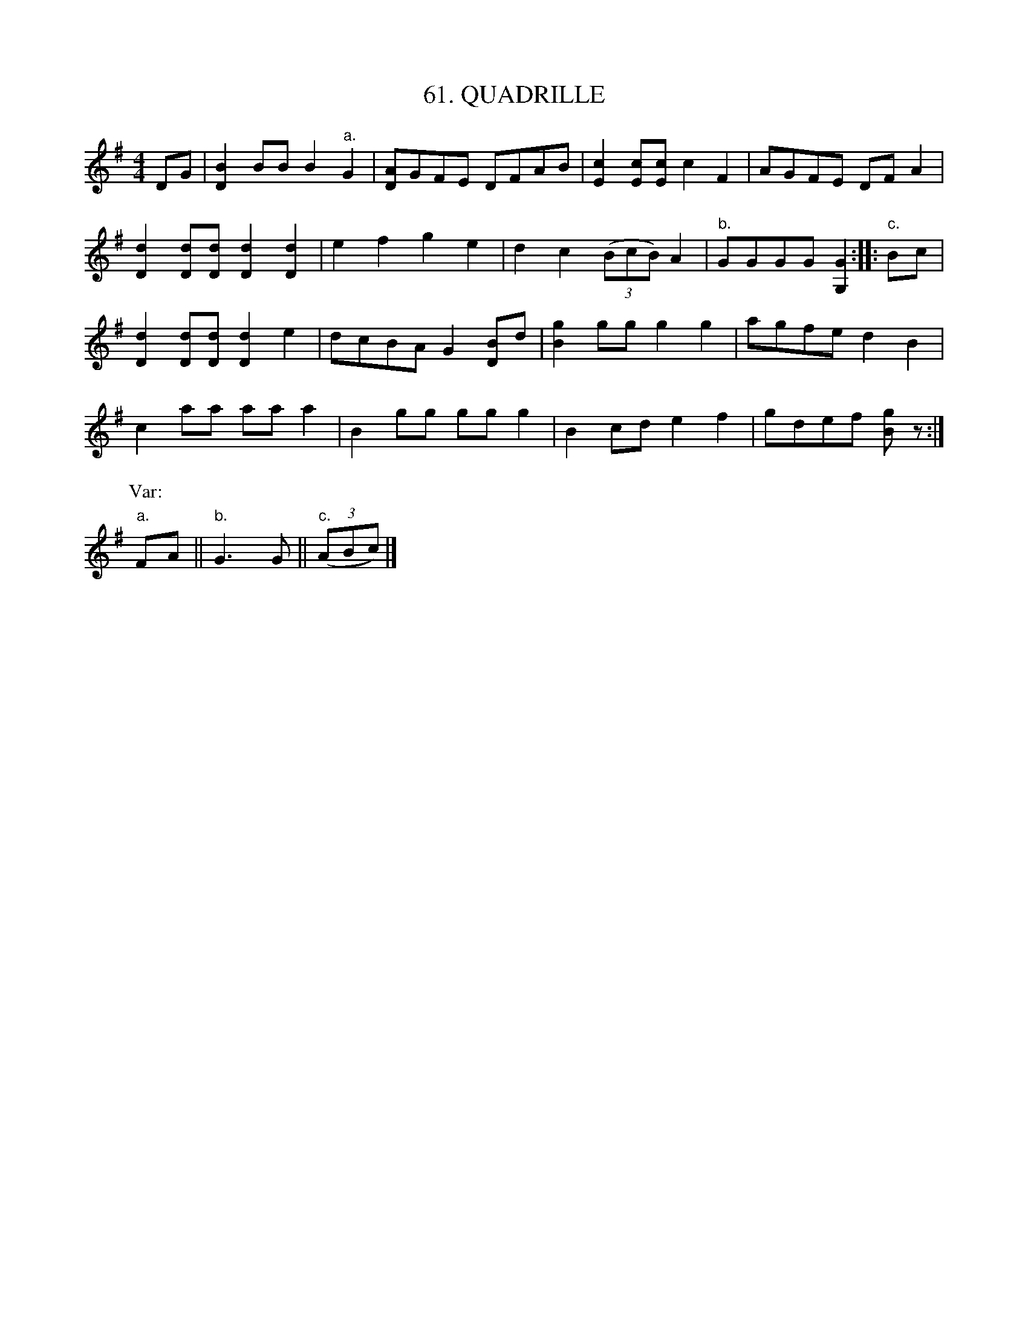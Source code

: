 X: 61
T: 61. QUADRILLE
B: Sam Bayard, "Hill Country Tunes" 1944 #61
S: Played by Robert Crow, Claysville, PA, Sept 13, 1943.  Learned in that region.
R: reel
M: 4/4
L: 1/8
Z: 2010 John Chambers <jc:trillian.mit.edu>
K: G
DG |\
[B2D2]BB B2"a."G2 | [AD]GFE DFAB | [c2E2] [cE][cE] c2F2 | AGFE DFA2 |
[d2D2][dD][dD] [d2D2][d2D2] | e2f2 g2e2 | d2c2 ((3BcB)A2 | "b."GGGG [G2G,2] :: "c."Bc |
[d2D2][dD][dD] [d2D2]e2 | dcBA G2[BD]d | [g2B2]gg g2g2 | agfe d2B2 |
c2aa aaa2 | B2gg ggg2 | B2cd e2f2 | gdef [gB]z :|
P: Var:
"a."FA || "b."G3G || "c."((3ABc) |]
